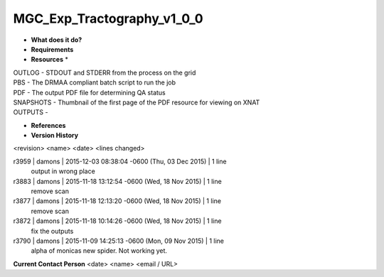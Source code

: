 MGC_Exp_Tractography_v1_0_0
===========================

* **What does it do?**

* **Requirements**

* **Resources** *
| OUTLOG - STDOUT and STDERR from the process on the grid
| PBS - The DRMAA compliant batch script to run the job
| PDF - The output PDF file for determining QA status
| SNAPSHOTS - Thumbnail of the first page of the PDF resource for viewing on XNAT
| OUTPUTS -

* **References**

* **Version History**
<revision> <name> <date> <lines changed>

r3959 | damons | 2015-12-03 08:38:04 -0600 (Thu, 03 Dec 2015) | 1 line
	output in wrong place
r3883 | damons | 2015-11-18 13:12:54 -0600 (Wed, 18 Nov 2015) | 1 line
	remove scan
r3877 | damons | 2015-11-18 12:13:20 -0600 (Wed, 18 Nov 2015) | 1 line
	remove scan
r3872 | damons | 2015-11-18 10:14:26 -0600 (Wed, 18 Nov 2015) | 1 line
	fix the outputs
r3790 | damons | 2015-11-09 14:25:13 -0600 (Mon, 09 Nov 2015) | 1 line
	alpha of monicas new spider. Not working yet.
**Current Contact Person**
<date> <name> <email / URL> 

	
	
